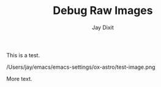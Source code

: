 #+TITLE: Debug Raw Images
#+AUTHOR: Jay Dixit

This is a test.

/Users/jay/emacs/emacs-settings/ox-astro/test-image.png

More text.